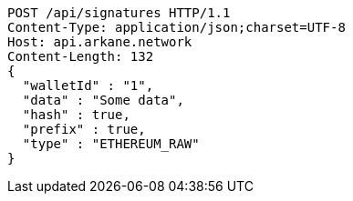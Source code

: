 [source,http,options="nowrap"]
----
POST /api/signatures HTTP/1.1
Content-Type: application/json;charset=UTF-8
Host: api.arkane.network
Content-Length: 132
{
  "walletId" : "1",
  "data" : "Some data",
  "hash" : true,
  "prefix" : true,
  "type" : "ETHEREUM_RAW"
}
----
